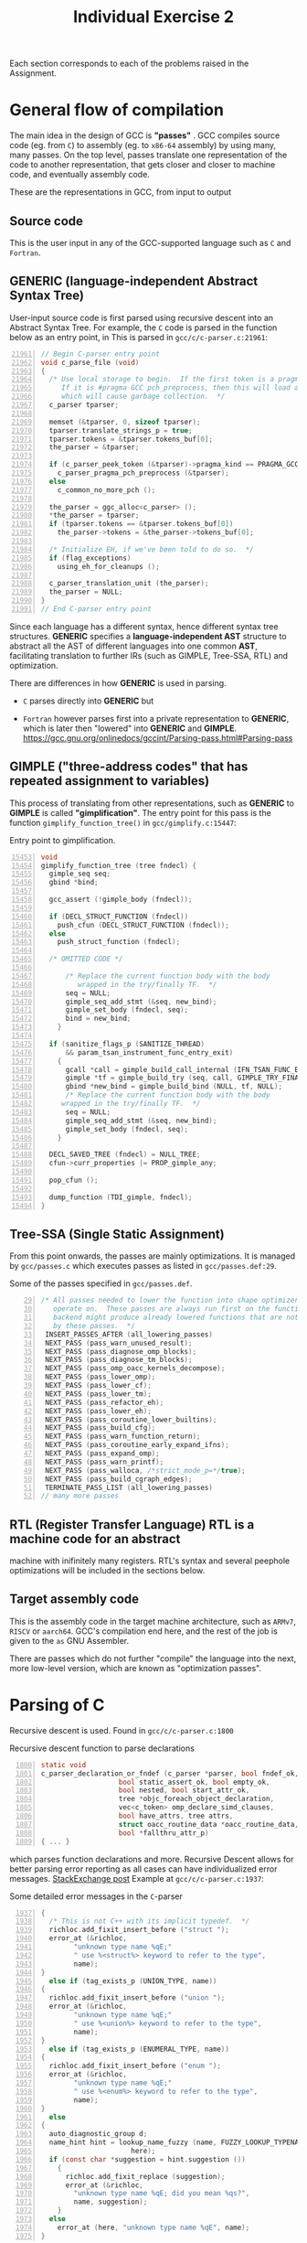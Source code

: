 #+TITLE: Individual Exercise 2
#+LATEX_HEADER: \linespread{1.0}
#+LATEX_HEADER: \usepackage[a4paper, total={6.5in, 8.5in}]{geometry}
#+LATEX_HEADER: \usepackage{crimson}

Each section corresponds to each of the problems raised in the Assignment.

* General flow of compilation
The main idea in the design of GCC is *"passes"* . GCC compiles source code (eg.
from =C=) to assembly (eg. to =x86-64= assembly) by using many, many passes. On
the top level, passes translate one representation of the code to another
representation, that gets closer and closer to machine code, and eventually
assembly code.

These are the representations in GCC, from input to output
** Source code

    This is the user input in any of the GCC-supported language such as =C= and
   =Fortran=.

** GENERIC (language-independent Abstract Syntax Tree)

   User-input source code is first parsed using recursive descent into an
   Abstract Syntax Tree. For example, the =C= code is parsed in the function
   below as an entry point, in This is parsed in =gcc/c/c-parser.c:21961=:

   #+begin_src C -n 21961
// Begin C-parser entry point
void c_parse_file (void)
{
  /* Use local storage to begin.  If the first token is a pragma, parse it.
     If it is #pragma GCC pch_preprocess, then this will load a PCH file
     which will cause garbage collection.  */
  c_parser tparser;

  memset (&tparser, 0, sizeof tparser);
  tparser.translate_strings_p = true;
  tparser.tokens = &tparser.tokens_buf[0];
  the_parser = &tparser;

  if (c_parser_peek_token (&tparser)->pragma_kind == PRAGMA_GCC_PCH_PREPROCESS)
    c_parser_pragma_pch_preprocess (&tparser);
  else
    c_common_no_more_pch ();

  the_parser = ggc_alloc<c_parser> ();
  ,*the_parser = tparser;
  if (tparser.tokens == &tparser.tokens_buf[0])
    the_parser->tokens = &the_parser->tokens_buf[0];

  /* Initialize EH, if we've been told to do so.  */
  if (flag_exceptions)
    using_eh_for_cleanups ();

  c_parser_translation_unit (the_parser);
  the_parser = NULL;
}
// End C-parser entry point
   #+end_src

   Since each language has a different syntax, hence different syntax tree
   structures. *GENERIC* specifies a *language-independent AST* structure to
   abstract all the AST of different languages into one common *AST*,
   facilitating translation to further IRs (such as GIMPLE, Tree-SSA, RTL) and
   optimization.

   There are differences in how *GENERIC* is used in parsing.
   - =C= parses directly into *GENERIC* but

   - =Fortran= however parses first into a private representation to *GENERIC*,
     which is later then "lowered" into *GENERIC* and *GIMPLE*.
     https://gcc.gnu.org/onlinedocs/gccint/Parsing-pass.html#Parsing-pass

** GIMPLE ("three-address codes" that has repeated assignment to variables)

   This process of translating from other representations, such as *GENERIC* to
   *GIMPLE* is called *"gimplification"*. The entry point for this pass is the
   function =gimplify_function_tree()= in =gcc/gimplify.c:15447=:

   #+CAPTION: Entry point to gimplification.
   #+begin_src C -n 15453
void
gimplify_function_tree (tree fndecl) {
  gimple_seq seq;
  gbind *bind;

  gcc_assert (!gimple_body (fndecl));

  if (DECL_STRUCT_FUNCTION (fndecl))
    push_cfun (DECL_STRUCT_FUNCTION (fndecl));
  else
    push_struct_function (fndecl);

  /* OMITTED CODE */

      /* Replace the current function body with the body
         wrapped in the try/finally TF.  */
      seq = NULL;
      gimple_seq_add_stmt (&seq, new_bind);
      gimple_set_body (fndecl, seq);
      bind = new_bind;
    }

  if (sanitize_flags_p (SANITIZE_THREAD)
      && param_tsan_instrument_func_entry_exit)
    {
      gcall *call = gimple_build_call_internal (IFN_TSAN_FUNC_EXIT, 0);
      gimple *tf = gimple_build_try (seq, call, GIMPLE_TRY_FINALLY);
      gbind *new_bind = gimple_build_bind (NULL, tf, NULL);
      /* Replace the current function body with the body
	 wrapped in the try/finally TF.  */
      seq = NULL;
      gimple_seq_add_stmt (&seq, new_bind);
      gimple_set_body (fndecl, seq);
    }

  DECL_SAVED_TREE (fndecl) = NULL_TREE;
  cfun->curr_properties |= PROP_gimple_any;

  pop_cfun ();

  dump_function (TDI_gimple, fndecl);
}
   #+end_src
** Tree-SSA (Single Static Assignment)

   From this point onwards, the passes are mainly optimizations. It is managed
   by =gcc/passes.c= which executes passes as listed in =gcc/passes.def:29=.

   #+CAPTION: Some of the passes specified in =gcc/passes.def=.
   #+begin_src C -n 29
 /* All passes needed to lower the function into shape optimizers can
    operate on.  These passes are always run first on the function, but
    backend might produce already lowered functions that are not processed
    by these passes.  */
  INSERT_PASSES_AFTER (all_lowering_passes)
  NEXT_PASS (pass_warn_unused_result);
  NEXT_PASS (pass_diagnose_omp_blocks);
  NEXT_PASS (pass_diagnose_tm_blocks);
  NEXT_PASS (pass_omp_oacc_kernels_decompose);
  NEXT_PASS (pass_lower_omp);
  NEXT_PASS (pass_lower_cf);
  NEXT_PASS (pass_lower_tm);
  NEXT_PASS (pass_refactor_eh);
  NEXT_PASS (pass_lower_eh);
  NEXT_PASS (pass_coroutine_lower_builtins);
  NEXT_PASS (pass_build_cfg);
  NEXT_PASS (pass_warn_function_return);
  NEXT_PASS (pass_coroutine_early_expand_ifns);
  NEXT_PASS (pass_expand_omp);
  NEXT_PASS (pass_warn_printf);
  NEXT_PASS (pass_walloca, /*strict_mode_p=*/true);
  NEXT_PASS (pass_build_cgraph_edges);
  TERMINATE_PASS_LIST (all_lowering_passes)
 // many more passes
   #+end_src
** RTL (Register Transfer Language) RTL is a machine code for an abstract
   machine with inifinitely many registers. RTL's syntax and several peephole
   optimizations will be included in the sections below.
** Target assembly code
   This is the assembly code in the target machine architecture, such as
   =ARMv7=, =RISCV= or =aarch64=. GCC's compilation end here, and the rest of
   the job is given to the =as= GNU Assembler.

There are passes which do not further "compile" the language into the next, more
low-level version, which are known as "optimization passes".
* Parsing of C
Recursive descent is used. Found in =gcc/c/c-parser.c:1800=

#+CAPTION: Recursive descent function to parse declarations
  #+begin_src C -n 1800
static void
c_parser_declaration_or_fndef (c_parser *parser, bool fndef_ok,
			       bool static_assert_ok, bool empty_ok,
			       bool nested, bool start_attr_ok,
			       tree *objc_foreach_object_declaration,
			       vec<c_token> omp_declare_simd_clauses,
			       bool have_attrs, tree attrs,
			       struct oacc_routine_data *oacc_routine_data,
			       bool *fallthru_attr_p)
{ ... }
  #+end_src

which parses function declarations and more. Recursive Descent allows for
better parsing error reporting as all cases can have individualized error
messages. [[https://softwareengineering.stackexchange.com/a/254707][StackExchange post]] Example at =gcc/c/c-parser.c:1937=:

#+CAPTION: Some detailed error messages in the =C=-parser
#+begin_src C -n 1937
	{
	  /* This is not C++ with its implicit typedef.  */
	  richloc.add_fixit_insert_before ("struct ");
	  error_at (&richloc,
		    "unknown type name %qE;"
		    " use %<struct%> keyword to refer to the type",
		    name);
	}
      else if (tag_exists_p (UNION_TYPE, name))
	{
	  richloc.add_fixit_insert_before ("union ");
	  error_at (&richloc,
		    "unknown type name %qE;"
		    " use %<union%> keyword to refer to the type",
		    name);
	}
      else if (tag_exists_p (ENUMERAL_TYPE, name))
	{
	  richloc.add_fixit_insert_before ("enum ");
	  error_at (&richloc,
		    "unknown type name %qE;"
		    " use %<enum%> keyword to refer to the type",
		    name);
	}
      else
	{
	  auto_diagnostic_group d;
	  name_hint hint = lookup_name_fuzzy (name, FUZZY_LOOKUP_TYPENAME,
					      here);
	  if (const char *suggestion = hint.suggestion ())
	    {
	      richloc.add_fixit_replace (suggestion);
	      error_at (&richloc,
			"unknown type name %qE; did you mean %qs?",
			name, suggestion);
	    }
	  else
	    error_at (here, "unknown type name %qE", name);
	}
#+end_src
* Intermediate code formats
In this section and the next, we use this running example of =C= code:

#+CAPTION: Running example in this section, in =C=
#+begin_src C
int main() {
  int x = 1 + 2;
  char c = 's';
  while (x < 10) {
    x += 1;
  }
  return x;
}
#+end_src
** Motivation
- Before GENERIC and GIMPLE were invented, the parsed AST for every language
  were immediately translated into Register Transfer Language (RTL), which is
  like "assembly language with infinite number of registers".
- The lack of a common structure caused each language to have to write a *AST to
  RTL* compiler, on top of the *parser*. The use of *GENERIC* abstracted this
  common work done by each language front-end.
- Directly translating from AST to RTL loses many properties of the code, "for
  example, array references, data types, references to program variables,
  control flow structures". Even function calls are expanded to more than one
  instructions, loosing the structure of functions, hence losing opportunities
  for function optimizations such as /folding/ and /dead code elimination/.
- Solution: "GENERIC addresses the lack of a common tree representation among
  the various front ends. GIMPLE solves the complexity problems that facilitate
  the discovery of data and control flow in the program."
- *GIMPLE* in three-address codes provides a good structure for optimizations,
  developed actively in research.
** GENERIC
*GENERIC* is a common AST structure for all gcc-compatible languages. There are
 no optimizations happening at this point, until the code is "gimplified" or
 converted to *GIMPLE*, which is in three-address code.
** GIMPLE
The =C= code compiles to the following *GIMPLE* code:
#+CAPTION: *GIMPLE* code generated by =C=
#+begin_src C
int main ()
{
  int D.1950;

  {
    int x;
    char c;

    x = 3;
    c = 115;
    goto <D.1947>;
    <D.1948>:
    x = x + 1;
    <D.1947>:
    if (x <= 9) goto <D.1948>; else goto <D.1946>;
    <D.1946>:
    D.1950 = x;
    return D.1950;
  }
  D.1950 = 0;
  return D.1950;
}
#+end_src

*GIMPLE* is basically three-address code, however many optimizations rely on
 code being in the *Static Single Assignment* form, called *Tree-SSA* or *SSA*
 in GCC. After some passes, GCC obtains the *SSA* as below:

#+begin_src C
int main ()
{
  char c;
  int x;
  int _4;

  <bb 2> :
  x_2 = 3;
  c_3 = 115;
  goto <bb 4>; [INV]

  <bb 3> :
  x_6 = x_1 + 1;

  <bb 4> :
  # x_1 = PHI <x_2(2), x_6(3)>
  if (x_1 <= 9)
    goto <bb 3>; [INV]
  else
    goto <bb 5>; [INV]

  <bb 5> :
  _4 = x_1;
  return _4;

}
#+end_src
At this point, many interesting peephole optimizations can already be done, such
 as "Tail-call optimization" and "Conditional constant propogation (CCP)", which
 we will discuss in the last section.

** Register Transfer Language (RTL)
*RTL* is described as an "assembly language with infinite number of registers",
inspired by LISP lists and describes the instructions to be outputed eventually
in a slightly higher level. Internally it is a graph-like structure with
references, but printed as nested brackets similar to LISP.

This will be explained in detail in the next section.
* Explain RTL representation
We will explain using this RTL code, taken from the previous section. All the
in-code comments are mine.

#+CAPTION: RTL compiled, with in-code comment explanations
#+begin_src elisp
(note 1 0 3 NOTE_INSN_DELETED) ;; notes are just debugging information.
(note 3 1 13 2 [bb 2] NOTE_INSN_BASIC_BLOCK)
(note 13 3 2 2 NOTE_INSN_PROLOGUE_END)
(note 2 13 9 2 NOTE_INSN_FUNCTION_BEG)
(insn 9 2 10 2
;; insn are instructions that do not jump and are not function calls
    (set (reg/i:SI 0 ax)
    ;; sets the register with the constant below.
    ;; (reg/i:SI 0 ax):
    ;;   reg means registers
    ;;   /i here means the value is a scalar that is not part of an aggregate
    ;;   SI here represents the Single Integer mode of 4 bytes.
    ;;   0 is a hard register number.
        (const_int 10 [0xa])) "test.c":8:1 75 {*movsi_internal}
        ;; this is a constant integer of value 10, with representation 0xa.
     (nil))
(insn 10 9 14 2 (use (reg/i:SI 0 ax)) "test.c":8:1 -1
;; this is an instruction that loads data from the register for the return below.
     (nil))
(note 14 10 15 2 NOTE_INSN_EPILOGUE_BEG)
(jump_insn 15 14 16 2 (simple_return) "test.c":8:1 837 {simple_return_internal}
;; this is a jump-instruction.
     (nil)
 -> simple_return)
;; simple_return is the return instruction without the function-return epilogue.
(barrier 16 15 12)
;; barrier denotes the end of control flow.
(note 12 16 0 NOTE_INSN_DELETED)
#+end_src

* Three peephole optimization in GCC
** Tail-call optimization (in =gcc/tree-tailcall.c=)
- Tail-calls occur when a recursive function returns a call to itself as part of
  explicit recursion. Since it happens at the end of a function, it is named as
  tail-call.
- Tail-call optimization aims to remove unnecessary recursion (which takes up
  the stack) with loops.
- Furthermore, functions where the tail-call is not explicit is also optimized
  by GCC using accumulators. Below is an example of the recursive =sum()=
  function:

  #+CAPTION: Before tail-call optimization
   #+begin_src C
   int sum (int n)
   {
     if (n > 0)
       return n + sum (n - 1);
     else
       return 0;
   }
   #+end_src

   is transformed into

  #+CAPTION: After tail-call optimization
   #+begin_src C
   int sum (int n)
   {
     int acc = 0;

     while (n > 0)
       acc += n--;

     return acc;
   }
   #+end_src

Example function in =gcc/tree-tailcall.c:1086=:
#+CAPTION: Entry point to tail-call optimization (=gcc/tree-tailcall.c=)
#+begin_src C -n 1086
static unsigned int
tree_optimize_tail_calls_1 (bool opt_tailcalls)
{
  edge e;
  bool phis_constructed = false;
  struct tailcall *tailcalls = NULL, *act, *next;
  bool changed = false;
  basic_block first = single_succ (ENTRY_BLOCK_PTR_FOR_FN (cfun));
  tree param;
  gimple *stmt;
  edge_iterator ei;

  if (!suitable_for_tail_opt_p ())
    return 0;
  if (opt_tailcalls)
    opt_tailcalls = suitable_for_tail_call_opt_p ();

  FOR_EACH_EDGE (e, ei, EXIT_BLOCK_PTR_FOR_FN (cfun)->preds)
    {
      /* Only traverse the normal exits, i.e. those that end with return
	 statement.  */
      stmt = last_stmt (e->src);

      if (stmt
	  && gimple_code (stmt) == GIMPLE_RETURN)
	find_tail_calls (e->src, &tailcalls);
    }
#+end_src
** Conditional constant propogation & Folding built-in functions (=tree-ssa-ccp.c=)
Conditional constant propagation (CCP) propogates statements of the pattern
=VAR = CONSTANT= to the rest of the program. The algorithm is based on the
assumption that the code is SSA. The common operation of propogation can be seen
in this code snippet in =gcc/tree-ssa-propagate.c:1444=:

#+CAPTION: Entry point to CCP
#+begin_src C -n 1444
static void
replace_exp_1 (use_operand_p op_p, tree val,
    	       bool for_propagation ATTRIBUTE_UNUSED)
{
  if (flag_checking)
    {
      tree op = USE_FROM_PTR (op_p);
      gcc_assert (!(for_propagation
		  && TREE_CODE (op) == SSA_NAME
		  && TREE_CODE (val) == SSA_NAME
		  && !may_propagate_copy (op, val)));
    }

  if (TREE_CODE (val) == SSA_NAME)
    SET_USE (op_p, val);
  else
    SET_USE (op_p, unshare_expr (val));
}
#+end_src

After constants are propagated, built-in functions are also simplified if the
arguments are constants. In =gcc/tree-ssa-ccp.c:3255=

#+CAPTION: Entry point to built-in function folding
#+begin_src C -n 3255
unsigned int
pass_fold_builtins::execute (function *fun)
{
  bool cfg_changed = false;
  basic_block bb;
  unsigned int todoflags = 0;

  FOR_EACH_BB_FN (bb, fun)
    {
      gimple_stmt_iterator i;
      for (i = gsi_start_bb (bb); !gsi_end_p (i); )
	{
	  gimple *stmt, *old_stmt;
	  tree callee;
	  enum built_in_function fcode;

	  stmt = gsi_stmt (i);
      // --snip--
    }
    // --snip--
    }
// --snip--
}
#+end_src
** Delayed branch scheduling (in =reorg.c=)
Recall in CS2100, we know that branch instructions incur Branch Penalty, which
are extra cycles that are needed compared to a, say, =ADD= instruction. These
extra cycles are made use of by rearranging non branch-critical instructions to
execute during the Branch Penalty to offset the cost.

From =gcc/reorg.c:3738=:
#+begin_src C -n 3738
/* Try to find insns to place in delay slots.  */

static void
dbr_schedule (rtx_insn *first)
{
  rtx_insn *insn, *next, *epilogue_insn = 0;
  int i;
  bool need_return_insns;

  /* If the current function has no insns other than the prologue and
     epilogue, then do not try to fill any delay slots.  */
  if (n_basic_blocks_for_fn (cfun) == NUM_FIXED_BLOCKS)
    return;

  /* Find the highest INSN_UID and allocate and initialize our map from
     INSN_UID's to position in code.  */
  for (max_uid = 0, insn = first; insn; insn = NEXT_INSN (insn))
    {
      if (INSN_UID (insn) > max_uid)
	max_uid = INSN_UID (insn);
      if (NOTE_P (insn)
	  && NOTE_KIND (insn) == NOTE_INSN_EPILOGUE_BEG)
	epilogue_insn = insn;
    }
  // CODE OMITTED FOR BREVITY
}
#+end_src
